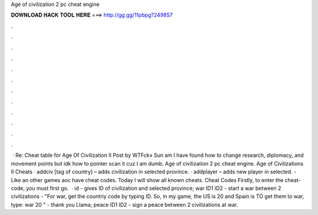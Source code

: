 Age of civilization 2 pc cheat engine

𝐃𝐎𝐖𝐍𝐋𝐎𝐀𝐃 𝐇𝐀𝐂𝐊 𝐓𝐎𝐎𝐋 𝐇𝐄𝐑𝐄 ===> http://gg.gg/11pbpg?249857

.

.

.

.

.

.

.

.

.

.

.

.

 · Re: Cheat table for Age Of Civilization II Post by WTFck» Sun am I have found how to change research, diplomacy, and movement points but idk how to pointer scan it cuz I am dumb. Age of civilization 2 pc cheat engine. Age of Civilizations II Cheats · addciv [tag of country] – adds civilization in selected province. · addplayer – adds new player in selected. - Like an other games aoc have cheat codes. Today I will show all known cheats. Cheat Codes Firstly, to enter the cheat-code, you must first go.  · id - gives ID of civilization and selected province; war ID1 ID2 - start a war between 2 civilizations - "For war, get the countriy code by typing ID. So, in my game, the US is 20 and Spain is TO get them to war, type: war 20 " - thank you Llama; peace ID1 ID2 - sign a peace between 2 civilizations at war.